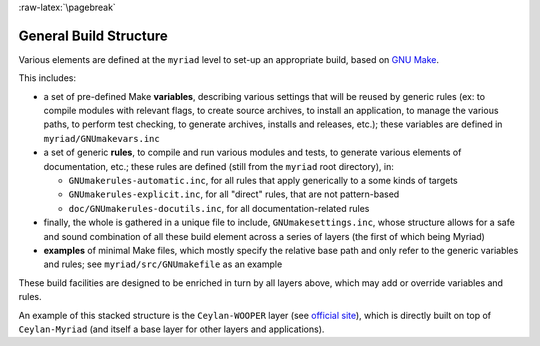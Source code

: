 
:raw-latex:`\pagebreak`

.. _`build structure`:


General Build Structure
=======================

Various elements are defined at the ``myriad`` level to set-up an appropriate build, based on `GNU Make <http://www.gnu.org/software/make/manual/make.html>`_.

This includes:

- a set of pre-defined Make **variables**, describing various settings that will be reused by generic rules (ex: to compile modules with relevant flags, to create source archives, to install an application, to manage the various paths, to perform test checking, to generate archives, installs and releases, etc.); these variables are defined in ``myriad/GNUmakevars.inc``

- a set of generic **rules**, to compile and run various modules and tests, to generate various elements of documentation, etc.; these rules are defined (still from the ``myriad`` root directory), in:

  - ``GNUmakerules-automatic.inc``, for all rules that apply generically to a some kinds of targets
  - ``GNUmakerules-explicit.inc``, for all "direct" rules, that are not pattern-based
  - ``doc/GNUmakerules-docutils.inc``, for all documentation-related rules

- finally, the whole is gathered in a unique file to include, ``GNUmakesettings.inc``, whose structure allows for a safe and sound combination of all these build element across a series of layers (the first of which being Myriad)

- **examples** of minimal Make files, which mostly specify the relative base path and only refer to the generic variables and rules; see ``myriad/src/GNUmakefile`` as an example

These build facilities are designed to be enriched in turn by all layers above, which may add or override variables and rules.

An example of this stacked structure is the ``Ceylan-WOOPER`` layer (see `official site <http://wooper.esperide.org>`_), which is directly built on top of ``Ceylan-Myriad`` (and itself a base layer for other layers and applications).
